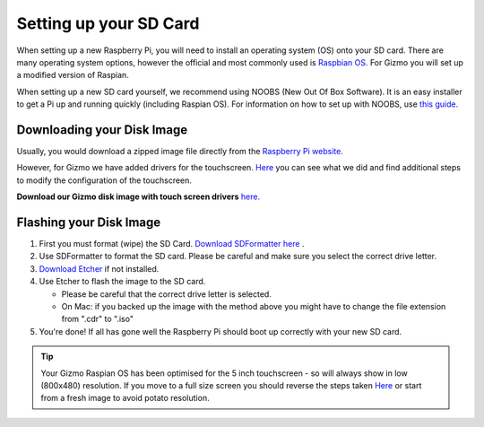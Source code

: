 =======================
Setting up your SD Card
=======================

When setting up a new Raspberry Pi, you will need to install an operating system (OS) onto your SD card. There are many operating system options, however the official and most commonly used is `Raspbian OS. <https://www.raspberrypi.org/downloads/raspbian/>`_ For Gizmo you will set up a modified version of Raspian. 

When setting up a new SD card yourself, we recommend using NOOBS (New Out Of Box Software). It is an easy installer to get a Pi up and running quickly (including Raspian OS). For information on how to set up with NOOBS, use `this guide. <https://www.raspberrypi.org/help/noobs-setup/2/>`_


Downloading your Disk Image
===========================

Usually, you would download a zipped image file directly from the `Raspberry Pi website. <https://www.raspberrypi.org/downloads/>`_  

However, for Gizmo we have added drivers for the touchscreen. `Here <https://www.waveshare.com/wiki/5inch_HDMI_LCD>`_ you can see what we did and find additional steps to modify the configuration of the touchscreen.

**Download our Gizmo disk image with touch screen drivers** `here. <https://www.linktobeadded.com/>`_ 


Flashing your Disk Image
========================

1. First you must format (wipe) the SD Card. `Download SDFormatter here <https://www.sdcard.org/downloads/formatter_4/>`_ .
2. Use SDFormatter to format the SD card. Please be careful and make sure you select the correct drive letter.
3.  `Download Etcher <https://www.etcher.io>`_ if not installed.
4. Use Etcher to flash the image to the SD card.

   - Please be careful that the correct drive letter is selected.
   - On Mac: if you backed up the image with the method above you might have to change the file extension from ".cdr" to ".iso"
5. You're done! If all has gone well the Raspberry Pi should boot up correctly with your new SD card.

.. Tip::
  Your Gizmo Raspian OS has been optimised for the 5 inch touchscreen - so will always show in low (800x480) resolution. If you move to a full size screen you should reverse the steps taken `Here <https://www.waveshare.com/wiki/5inch_HDMI_LCD>`_ or start from a fresh image to avoid potato resolution.
